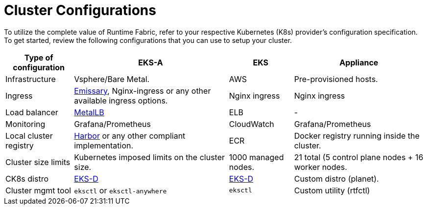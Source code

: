 = Cluster Configurations

To utilize the complete value of Runtime Fabric, refer to your respective Kubernetes (K8s) provider's configuration specification. To get started, review the following configurations that you can use to setup your cluster.

[%header%autowidth.spread]
|===
| Type of configuration | EKS-A | EKS | Appliance
| Infrastructure | Vsphere/Bare Metal. | AWS | Pre-provisioned hosts.
| Ingress | https://github.com/emissary-ingress/emissary[Emissary^], Nginx-ingress or any other available ingress options.
 | Nginx ingress | Nginx ingress
| Load balancer | https://github.com/metallb/metallb[MetalLB^] | ELB | -
| Monitoring |Grafana/Prometheus | CloudWatch | Grafana/Prometheus
| Local cluster registry | https://github.com/goharbor/harbor[Harbor^] or any other compliant implementation. | ECR | Docker registry running inside the cluster.
| Cluster size limits | Kubernetes imposed limits on the cluster size. | 1000 managed nodes. | 21 total (5 control plane nodes + 16 worker nodes.
| CK8s distro | https://github.com/aws/eks-distro[EKS-D^] | https://github.com/aws/eks-distro[EKS-D^] | Custom distro (planet).
| Cluster mgmt tool | `eksctl` or `eksctl-anywhere` | `eksctl` | Custom utility (rtfctl)
|===